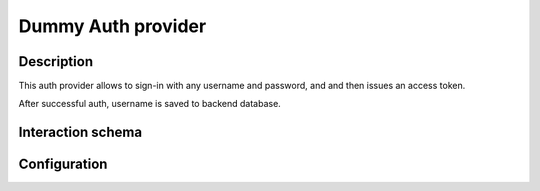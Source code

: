 .. _auth-server-dummy:

Dummy Auth provider
===================

Description
-----------

This auth provider allows to sign-in with any username and password, and and then issues an access token.

After successful auth, username is saved to backend database.

Interaction schema
------------------

.. dropdown:: Interaction schema

    .. plantuml::

        @startuml
            title DummyAuthProvider
            participant "Client"
            participant "Backend"

            == POST v1/auth/token ==

            activate "Client"
            alt Successful case
                "Client" -> "Backend" ++ : login + password
                "Backend" --> "Backend" : Password is completely ignored
                "Backend" --> "Backend" : Check user in internal backend database
                "Backend" -> "Backend" : Create user if not exist
                "Backend" -[#green]> "Client" -- : Generate and return access_token

            else User is blocked
                "Client" -> "Backend" ++ : login + password
                "Backend" --> "Backend" : Password is completely ignored
                "Backend" --> "Backend" : Check user in internal backend database
                "Backend" x-[#red]> "Client" -- : 401 Unauthorized

            else User is deleted
                "Client" -> "Backend" ++ : login + password
                "Backend" --> "Backend" : Password is completely ignored
                "Backend" --> "Backend" : Check user in internal backend database
                "Backend" x-[#red]> "Client" -- : 404 Not found
            end

            == GET v1/datasets ==

            alt Successful case
                "Client" -> "Backend" ++ : access_token
                "Backend" --> "Backend" : Validate token
                "Backend" --> "Backend" : Check user in internal backend database
                "Backend" -> "Backend" : Get data
                "Backend" -[#green]> "Client" -- : Return data

            else Token is expired
                "Client" -> "Backend" ++ : access_token
                "Backend" --> "Backend" : Validate token
                "Backend" x-[#red]> "Client" -- : 401 Unauthorized

            else User is not found
                "Client" -> "Backend" ++ : access_token
                "Backend" --> "Backend" : Validate token
                "Backend" --> "Backend" : Check user in internal backend database
                "Backend" x-[#red]> "Client" -- : 404 Not found
            end

            deactivate "Client"
        @enduml

Configuration
-------------

.. autopydantic_model:: data_rentgen.server.settings.auth.dummy.DummyAuthProviderSettings
.. autopydantic_model:: data_rentgen.server.settings.auth.jwt.JWTSettings
